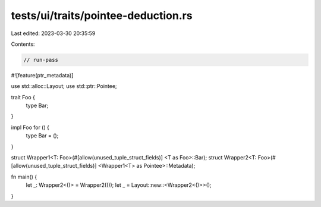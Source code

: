 tests/ui/traits/pointee-deduction.rs
====================================

Last edited: 2023-03-30 20:35:59

Contents:

.. code-block:: rs

    // run-pass

#![feature(ptr_metadata)]

use std::alloc::Layout;
use std::ptr::Pointee;

trait Foo {
    type Bar;
}

impl Foo for () {
    type Bar = ();
}

struct Wrapper1<T: Foo>(#[allow(unused_tuple_struct_fields)] <T as Foo>::Bar);
struct Wrapper2<T: Foo>(#[allow(unused_tuple_struct_fields)] <Wrapper1<T> as Pointee>::Metadata);

fn main() {
    let _: Wrapper2<()> = Wrapper2(());
    let _ = Layout::new::<Wrapper2<()>>();
}


